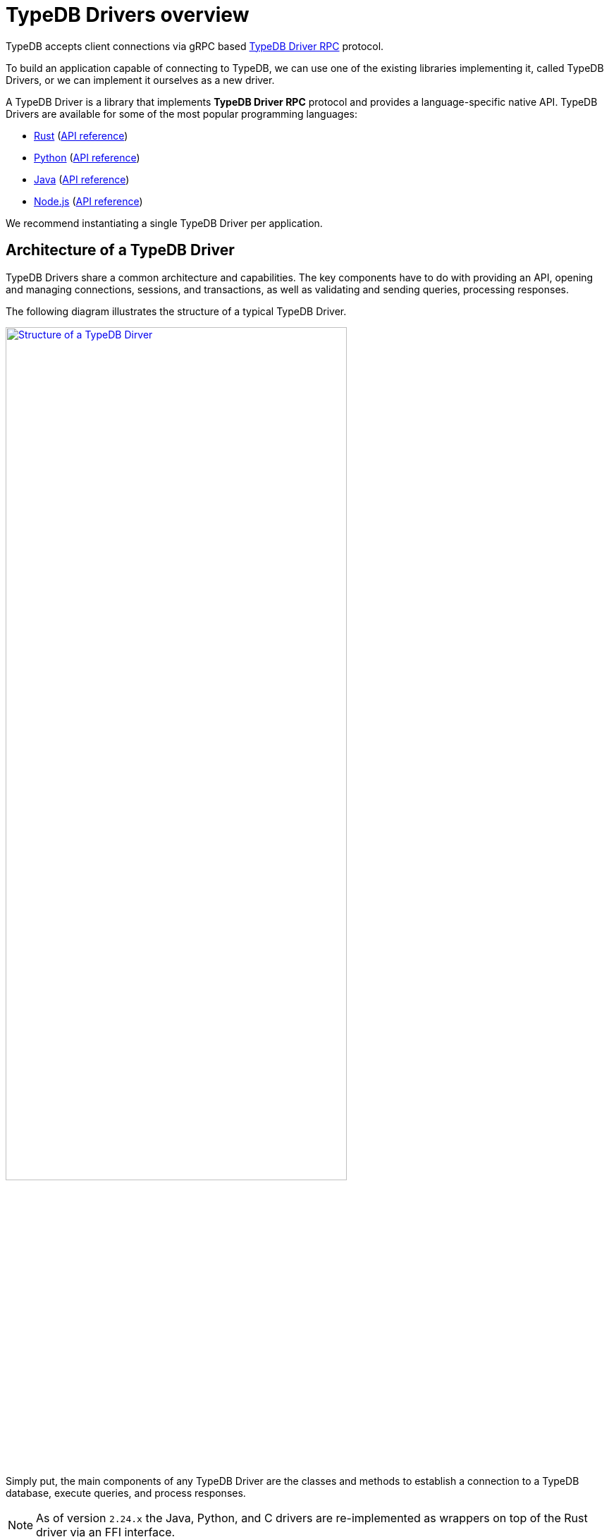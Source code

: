 = TypeDB Drivers overview
:Summary: TypeDB Driver overview.
:page-aliases: clients::overview.adoc, clients::clients.adoc
:keywords: typedb, driver, api, RPC, library, FFI
:pageTitle: TypeDB Drivers overview

TypeDB accepts client connections via gRPC based
https://github.com/vaticle/typedb-protocol[TypeDB Driver RPC,window=_blank] protocol.

To build an application capable of connecting to TypeDB, we can use one of the
existing libraries implementing it, called TypeDB Drivers, or we can implement it ourselves as a new driver.

[#_typedb_drivers]
A TypeDB Driver is a library that implements *TypeDB Driver RPC* protocol and provides a language-specific native API.
TypeDB Drivers are available for some of the most popular programming languages:

[#_driver_api]
* xref:drivers::rust/overview.adoc[Rust] (xref:rust/api-reference.adoc[API reference])
* xref:drivers::python/overview.adoc[Python] (xref:python/api-reference.adoc[API reference])
* xref:drivers::java/overview.adoc[Java] (xref:java/api-reference.adoc[API reference])
* xref:drivers::nodejs/overview.adoc[Node.js] (xref:nodejs/api-reference.adoc[API reference])

//We also have some community projects for xref:other-languages.adoc[other languages].
//and provide support for creating a xref:new-driver.adoc[new driver].

We recommend instantiating a single TypeDB Driver per application.

== Architecture of a TypeDB Driver

TypeDB Drivers share a common architecture and capabilities.
The key components have to do with providing an API, opening and managing connections, sessions, and transactions,
as well as validating and sending queries, processing responses.

The following diagram illustrates the structure of a typical TypeDB Driver.

image::client-structure.png[Structure of a TypeDB Dirver, role=framed, width = 75%, link=self]

////
.See the dependency graph
[%collapsible]
====
image::package-structure.png[]
====
////

Simply put, the main components of any TypeDB Driver are the classes and methods to establish a connection to a TypeDB
database, execute queries, and process responses.

[NOTE]
====
As of version `2.24.x` the Java, Python,
and C drivers are re-implemented as wrappers on top of the Rust driver via an FFI interface.
====
